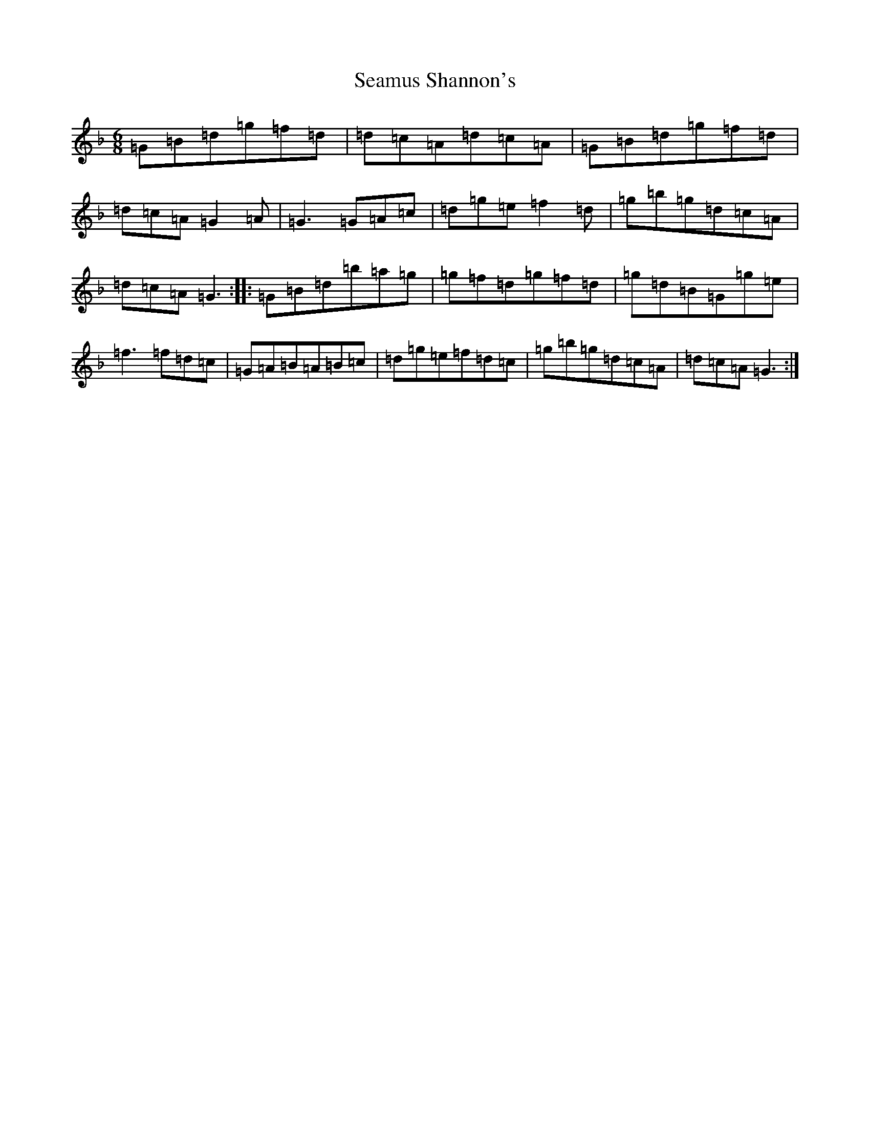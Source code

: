 X: 16420
T: Seamus Shannon's
S: https://thesession.org/tunes/8567#setting19559
Z: D Mixolydian
R: jig
M:6/8
L:1/8
K: C Mixolydian
=G=B=d=g=f=d|=d=c=A=d=c=A|=G=B=d=g=f=d|=d=c=A=G2=A|=G3=G=A=c|=d=g=e=f2=d|=g=b=g=d=c=A|=d=c=A=G3:||:=G=B=d=b=a=g|=g=f=d=g=f=d|=g=d=B=G=g=e|=f3=f=d=c|=G=A=B=A=B=c|=d=g=e=f=d=c|=g=b=g=d=c=A|=d=c=A=G3:|